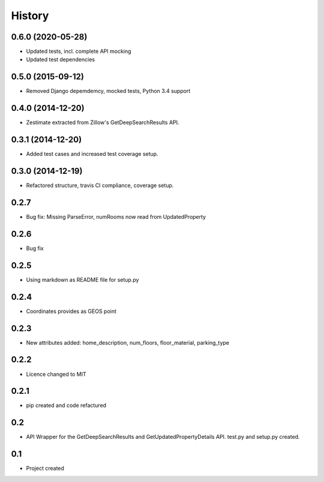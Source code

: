 .. :changelog:

History
-------

0.6.0 (2020-05-28)
++++++++++++++++++

* Updated tests, incl. complete API mocking
* Updated test dependencies

0.5.0 (2015-09-12)
++++++++++++++++++

* Removed Django depemdemcy, mocked tests, Python 3.4 support

0.4.0 (2014-12-20)
++++++++++++++++++

* Zestimate extracted from Zillow's GetDeepSearchResults API.

0.3.1 (2014-12-20)
++++++++++++++++++

* Added test cases and increased test coverage setup.

0.3.0 (2014-12-19)
++++++++++++++++++

* Refactored structure, travis CI compliance, coverage setup.

0.2.7
++++++++++++++++++

* Bug fix: Missing ParseError, numRooms now read from UpdatedProperty

0.2.6
++++++++++++++++++

* Bug fix

0.2.5
++++++++++++++++++

* Using markdown as README file for setup.py

0.2.4
++++++++++++++++++

* Coordinates provides as GEOS point

0.2.3
++++++++++++++++++

* New attributes added: home_description, num_floors, floor_material, parking_type

0.2.2
++++++++++++++++++

* Licence changed to MIT

0.2.1
++++++++++++++++++

* pip created and code refactured

0.2
++++++++++++++++++

* API Wrapper for the GetDeepSearchResults and GetUpdatedPropertyDetails API. test.py and setup.py created.

0.1
++++++++++++++++++

* Project created
